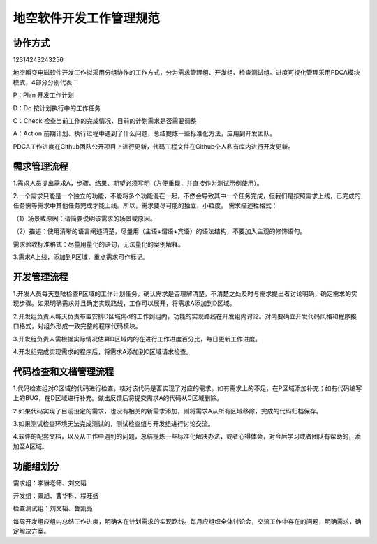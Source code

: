 地空软件开发工作管理规范
=========================

协作方式
--------

12314243243256

地空瞬变电磁软件开发工作拟采用分组协作的工作方式，分为需求管理组、开发组、检查测试组。进度可视化管理采用PDCA模块模式，4部分分别代表：

P：Plan 开发工作计划

D：Do 按计划执行中的工作任务

C：Check 检查当前工作的完成情况，目前的计划需求是否需要调整

A：Action 前期计划、执行过程中遇到了什么问题，总结提炼一些标准化方法，应用到开发团队。

PDCA工作进度在Github团队公开项目上进行更新，代码工程文件在Github个人私有库内进行开发更新。

需求管理流程
------------

1.需求人员提出需求A，步骤、结果、期望必须写明（方便重现，并直接作为测试示例使用）。

2.一个需求只能是一个独立的功能，不能将多个功能混在一起，不然会导致其中一个任务完成，但我们是按照需求上线，已完成的任务需等需求中其他任务完成才能上线。所以，需求要尽可能的独立，小粒度。
需求描述栏格式：

（1）场景或原因：请简要说明该需求的场景或原因。

（2）描述：使用清晰的语言阐述清楚，尽量用（主语+谓语+宾语）的语法结构，不要加入主观的修饰语句。

需求验收标准格式：尽量用量化的语句，无法量化的案例解释。

3.需求A上线，添加到P区域，重点需求可作标记。

开发管理流程
------------

1.开发人员每天登陆检查P区域的工作计划任务，确认需求是否理解清楚，不清楚之处及时与需求提出者讨论明确，确定需求的实现步骤。如果明确需求并且确定实现路线，工作可以展开，将需求A添加到D区域。

2.开发组负责人每天负责布置安排D区域内d的工作到组内，功能的实现路线在开发组内讨论。对内要确立开发代码风格和程序接口格式，对组外形成一致完整的程序代码模块。

3.开发组负责人需根据实际情况估算D区域内的在进行工作进度百分比，每日更新工作进度。

4.开发组完成实现需求的程序后，将需求A添加到C区域请求检查。

代码检查和文档管理流程
------------------------

1.代码检查组对C区域的代码进行检查，核对该代码是否实现了对应的需求。如有需求上的不足，在P区域添加补充；如有代码编写上的BUG，在D区域进行补充。做出反馈后将提交需求A的代码从C区域删除。

2.如果代码实现了目前设定的需求，也没有相关的新需求添加，则将需求A从所有区域移除，完成的代码归档保存。

3.如果测试检查环境无法完成测试的，测试检查组与开发组进行讨论交流。

4.软件的配套文档，以及从工作中遇到的问题，总结提炼一些标准化解决办法，或者心得体会，对今后学习或者团队有帮助的，添加至A区域。

功能组划分
------------

需求组：李貅老师、刘文韬

开发组：景旭、曹华科、程旺盛

检查测试组：刘文韬、鲁凯亮

每周开发组应组内总结工作进度，明确各在计划需求的实现路线。每月应组织全体讨论会，交流工作中存在的问题，明确需求，确定解决方案。

